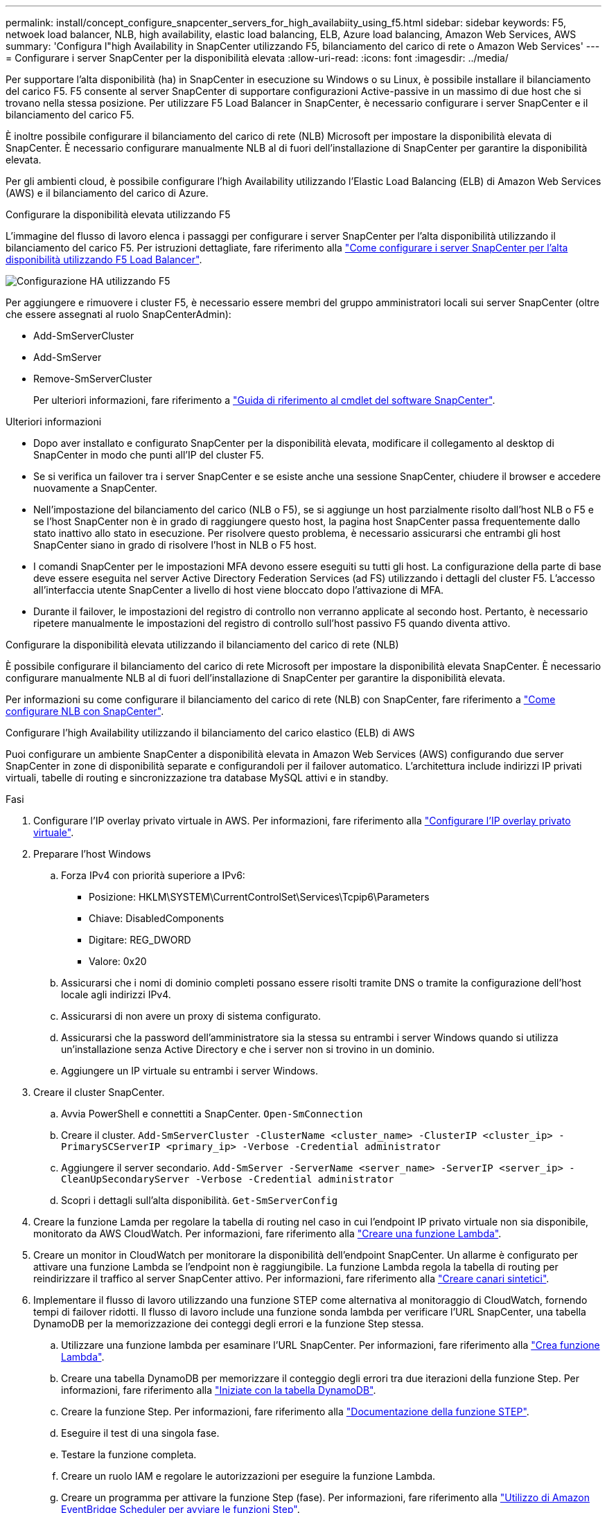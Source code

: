 ---
permalink: install/concept_configure_snapcenter_servers_for_high_availabiity_using_f5.html 
sidebar: sidebar 
keywords: F5, netwoek load balancer, NLB, high availability, elastic load balancing, ELB, Azure load balancing, Amazon Web Services, AWS 
summary: 'Configura l"high Availability in SnapCenter utilizzando F5, bilanciamento del carico di rete o Amazon Web Services' 
---
= Configurare i server SnapCenter per la disponibilità elevata
:allow-uri-read: 
:icons: font
:imagesdir: ../media/


[role="lead"]
Per supportare l'alta disponibilità (ha) in SnapCenter in esecuzione su Windows o su Linux, è possibile installare il bilanciamento del carico F5. F5 consente al server SnapCenter di supportare configurazioni Active-passive in un massimo di due host che si trovano nella stessa posizione. Per utilizzare F5 Load Balancer in SnapCenter, è necessario configurare i server SnapCenter e il bilanciamento del carico F5.

È inoltre possibile configurare il bilanciamento del carico di rete (NLB) Microsoft per impostare la disponibilità elevata di SnapCenter. È necessario configurare manualmente NLB al di fuori dell'installazione di SnapCenter per garantire la disponibilità elevata.

Per gli ambienti cloud, è possibile configurare l'high Availability utilizzando l'Elastic Load Balancing (ELB) di Amazon Web Services (AWS) e il bilanciamento del carico di Azure.

[role="tabbed-block"]
====
.Configurare la disponibilità elevata utilizzando F5
--
L'immagine del flusso di lavoro elenca i passaggi per configurare i server SnapCenter per l'alta disponibilità utilizzando il bilanciamento del carico F5. Per istruzioni dettagliate, fare riferimento alla https://kb.netapp.com/Advice_and_Troubleshooting/Data_Protection_and_Security/SnapCenter/How_to_configure_SnapCenter_Servers_for_high_availability_using_F5_Load_Balancer["Come configurare i server SnapCenter per l'alta disponibilità utilizzando F5 Load Balancer"^].

image::../media/sc-F5-configure-workflow.png[Configurazione HA utilizzando F5]

Per aggiungere e rimuovere i cluster F5, è necessario essere membri del gruppo amministratori locali sui server SnapCenter (oltre che essere assegnati al ruolo SnapCenterAdmin):

* Add-SmServerCluster
* Add-SmServer
* Remove-SmServerCluster
+
Per ulteriori informazioni, fare riferimento a https://docs.netapp.com/us-en/snapcenter-cmdlets/index.html["Guida di riferimento al cmdlet del software SnapCenter"^].



Ulteriori informazioni

* Dopo aver installato e configurato SnapCenter per la disponibilità elevata, modificare il collegamento al desktop di SnapCenter in modo che punti all'IP del cluster F5.
* Se si verifica un failover tra i server SnapCenter e se esiste anche una sessione SnapCenter, chiudere il browser e accedere nuovamente a SnapCenter.
* Nell'impostazione del bilanciamento del carico (NLB o F5), se si aggiunge un host parzialmente risolto dall'host NLB o F5 e se l'host SnapCenter non è in grado di raggiungere questo host, la pagina host SnapCenter passa frequentemente dallo stato inattivo allo stato in esecuzione. Per risolvere questo problema, è necessario assicurarsi che entrambi gli host SnapCenter siano in grado di risolvere l'host in NLB o F5 host.
* I comandi SnapCenter per le impostazioni MFA devono essere eseguiti su tutti gli host. La configurazione della parte di base deve essere eseguita nel server Active Directory Federation Services (ad FS) utilizzando i dettagli del cluster F5. L'accesso all'interfaccia utente SnapCenter a livello di host viene bloccato dopo l'attivazione di MFA.
* Durante il failover, le impostazioni del registro di controllo non verranno applicate al secondo host. Pertanto, è necessario ripetere manualmente le impostazioni del registro di controllo sull'host passivo F5 quando diventa attivo.


--
.Configurare la disponibilità elevata utilizzando il bilanciamento del carico di rete (NLB)
--
È possibile configurare il bilanciamento del carico di rete Microsoft per impostare la disponibilità elevata SnapCenter. È necessario configurare manualmente NLB al di fuori dell'installazione di SnapCenter per garantire la disponibilità elevata.

Per informazioni su come configurare il bilanciamento del carico di rete (NLB) con SnapCenter, fare riferimento a https://kb.netapp.com/Advice_and_Troubleshooting/Data_Protection_and_Security/SnapCenter/How_to_configure_NLB_and_ARR_with_SnapCenter["Come configurare NLB con SnapCenter"^].

--
.Configurare l'high Availability utilizzando il bilanciamento del carico elastico (ELB) di AWS
--
Puoi configurare un ambiente SnapCenter a disponibilità elevata in Amazon Web Services (AWS) configurando due server SnapCenter in zone di disponibilità separate e configurandoli per il failover automatico. L'architettura include indirizzi IP privati virtuali, tabelle di routing e sincronizzazione tra database MySQL attivi e in standby.

.Fasi
. Configurare l'IP overlay privato virtuale in AWS. Per informazioni, fare riferimento alla https://docs.aws.amazon.com/vpc/latest/userguide/replace-local-route-target.html["Configurare l'IP overlay privato virtuale"^].
. Preparare l'host Windows
+
.. Forza IPv4 con priorità superiore a IPv6:
+
*** Posizione: HKLM\SYSTEM\CurrentControlSet\Services\Tcpip6\Parameters
*** Chiave: DisabledComponents
*** Digitare: REG_DWORD
*** Valore: 0x20


.. Assicurarsi che i nomi di dominio completi possano essere risolti tramite DNS o tramite la configurazione dell'host locale agli indirizzi IPv4.
.. Assicurarsi di non avere un proxy di sistema configurato.
.. Assicurarsi che la password dell'amministratore sia la stessa su entrambi i server Windows quando si utilizza un'installazione senza Active Directory e che i server non si trovino in un dominio.
.. Aggiungere un IP virtuale su entrambi i server Windows.


. Creare il cluster SnapCenter.
+
.. Avvia PowerShell e connettiti a SnapCenter.
`Open-SmConnection`
.. Creare il cluster.
`Add-SmServerCluster -ClusterName <cluster_name> -ClusterIP <cluster_ip> -PrimarySCServerIP <primary_ip> -Verbose -Credential administrator`
.. Aggiungere il server secondario.
`Add-SmServer -ServerName <server_name> -ServerIP <server_ip> -CleanUpSecondaryServer -Verbose -Credential administrator`
.. Scopri i dettagli sull'alta disponibilità.
`Get-SmServerConfig`


. Creare la funzione Lamda per regolare la tabella di routing nel caso in cui l'endpoint IP privato virtuale non sia disponibile, monitorato da AWS CloudWatch. Per informazioni, fare riferimento alla https://docs.aws.amazon.com/lambda/latest/dg/getting-started.html#getting-started-create-function["Creare una funzione Lambda"^].
. Creare un monitor in CloudWatch per monitorare la disponibilità dell'endpoint SnapCenter. Un allarme è configurato per attivare una funzione Lambda se l'endpoint non è raggiungibile. La funzione Lambda regola la tabella di routing per reindirizzare il traffico al server SnapCenter attivo. Per informazioni, fare riferimento alla https://docs.aws.amazon.com/AmazonCloudWatch/latest/monitoring/CloudWatch_Synthetics_Canaries_Create.html["Creare canari sintetici"^].
. Implementare il flusso di lavoro utilizzando una funzione STEP come alternativa al monitoraggio di CloudWatch, fornendo tempi di failover ridotti. Il flusso di lavoro include una funzione sonda lambda per verificare l'URL SnapCenter, una tabella DynamoDB per la memorizzazione dei conteggi degli errori e la funzione Step stessa.
+
.. Utilizzare una funzione lambda per esaminare l'URL SnapCenter. Per informazioni, fare riferimento alla https://docs.aws.amazon.com/lambda/latest/dg/getting-started.html["Crea funzione Lambda"^].
.. Creare una tabella DynamoDB per memorizzare il conteggio degli errori tra due iterazioni della funzione Step. Per informazioni, fare riferimento alla https://docs.aws.amazon.com/amazondynamodb/latest/developerguide/GettingStartedDynamoDB.html["Iniziate con la tabella DynamoDB"^].
.. Creare la funzione Step. Per informazioni, fare riferimento alla https://docs.aws.amazon.com/step-functions/["Documentazione della funzione STEP"^].
.. Eseguire il test di una singola fase.
.. Testare la funzione completa.
.. Creare un ruolo IAM e regolare le autorizzazioni per eseguire la funzione Lambda.
.. Creare un programma per attivare la funzione Step (fase). Per informazioni, fare riferimento alla https://docs.aws.amazon.com/step-functions/latest/dg/using-eventbridge-scheduler.html["Utilizzo di Amazon EventBridge Scheduler per avviare le funzioni Step"^].




--
.Configurare la high Availability utilizzando il bilanciamento del carico di Azure
--
Puoi configurare un ambiente SnapCenter ad alta disponibilità usando il bilanciamento del carico Azure.

.Fasi
. Crea macchine virtuali in un set scale utilizzando il portale di Azure. Il set di scalabilità delle macchine virtuali Azure consente di creare e gestire un gruppo di macchine virtuali con bilanciamento del carico. Il numero di istanze di macchine virtuali può aumentare o diminuire automaticamente in risposta alla richiesta o a una pianificazione definita. Per informazioni, fare riferimento alla https://learn.microsoft.com/en-us/azure/virtual-machine-scale-sets/flexible-virtual-machine-scale-sets-portal["Crea macchine virtuali in un set scale utilizzando il portale di Azure"^].
. Dopo aver configurato le macchine virtuali, accedere a ciascuna macchina virtuale nel set di macchine virtuali e installare il server SnapCenter in entrambi i nodi.
. Creare il cluster nell'host 1.
`Add-SmServerCluster -ClusterName <cluster_name> -ClusterIP <specify the load balancer front end virtual ip> -PrimarySCServerIP <ip address> -Verbose -Credential <credentials>`
. Aggiungere il server secondario.
`Add-SmServer -ServerName <name of node2> -ServerIP <ip address of node2> -Verbose -Credential <credentials>`
. Ottenere i dettagli sull'alta disponibilità.
`Get-SmServerConfig`
. Se necessario, ricostruire l'host secondario.
`Set-SmRepositoryConfig -RebuildSlave -Verbose`
. Eseguire il failover sul secondo host.
`Set-SmRepositoryConfig ActiveMaster <name of node2> -Verbose`


--
== passare da NLB a F5 per l'alta disponibilità

È possibile modificare la configurazione SnapCenter ha da bilanciamento del carico di rete (NLB) per utilizzare bilanciamento del carico F5.

*Fasi*

. Configurare i server SnapCenter per la disponibilità elevata utilizzando F5. https://kb.netapp.com/Advice_and_Troubleshooting/Data_Protection_and_Security/SnapCenter/How_to_configure_SnapCenter_Servers_for_high_availability_using_F5_Load_Balancer["Scopri di più"^]
. Sull'host del server SnapCenter, avviare PowerShell.
. Avviare una sessione utilizzando il cmdlet Open-SmConnection, quindi immettere le credenziali.
. Aggiornare il server SnapCenter in modo che punti all'indirizzo IP del cluster F5 utilizzando il cmdlet Update-SmServerCluster.
+
Le informazioni relative ai parametri che possono essere utilizzati con il cmdlet e le relative descrizioni possono essere ottenute eseguendo _Get-Help command_name_. In alternativa, fare riferimento anche a https://docs.netapp.com/us-en/snapcenter-cmdlets/index.html["Guida di riferimento al cmdlet del software SnapCenter"^].



====